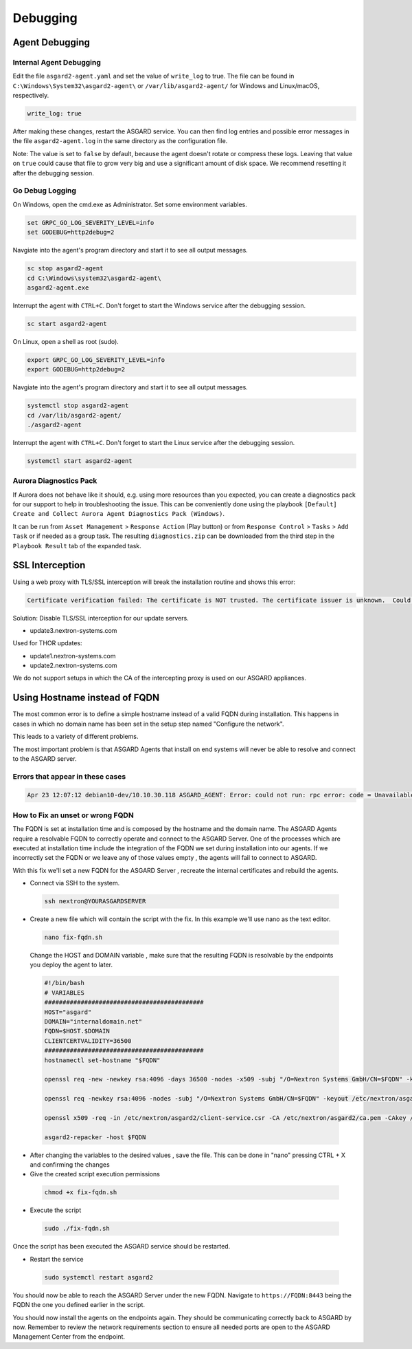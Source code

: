 Debugging
=============

Agent Debugging
---------------

Internal Agent Debugging
~~~~~~~~~~~~~~~~~~~~~~~~

Edit the file ``asgard2-agent.yaml`` and set the value of ``write_log`` to true. The file can be found in ``C:\Windows\System32\asgard2-agent\`` or ``/var/lib/asgard2-agent/`` for Windows and Linux/macOS, respectively.

.. code::

   write_log: true

After making these changes, restart the ASGARD service. You can then find log entries and possible error messages in the file ``asgard2-agent.log`` in the same directory as the configuration file.

Note: The value is set to ``false`` by default, because the agent doesn't rotate or compress these logs. Leaving that value on ``true`` could cause that file to grow very big and use a significant amount of disk space. We recommend resetting it after the debugging session.

Go Debug Logging
~~~~~~~~~~~~~~~~

On Windows, open the cmd.exe as Administrator. Set some environment variables.

.. code:: winbatch 

   set GRPC_GO_LOG_SEVERITY_LEVEL=info
   set GODEBUG=http2debug=2

Navgiate into the agent's program directory and start it to see all output messages.

.. code:: winbatch 

   sc stop asgard2-agent
   cd C:\Windows\system32\asgard2-agent\
   asgard2-agent.exe

Interrupt the agent with ``CTRL+C``. Don't forget to start the Windows service after the debugging session. 

.. code:: winbatch

   sc start asgard2-agent

On Linux, open a shell as root (sudo). 

.. code:: bash

   export GRPC_GO_LOG_SEVERITY_LEVEL=info
   export GODEBUG=http2debug=2

Navgiate into the agent's program directory and start it to see all output messages.

.. code:: bash 

   systemctl stop asgard2-agent
   cd /var/lib/asgard2-agent/
   ./asgard2-agent

Interrupt the agent with ``CTRL+C``. Don't forget to start the Linux service after the debugging session. 

.. code:: bash 

   systemctl start asgard2-agent

Aurora Diagnostics Pack
~~~~~~~~~~~~~~~~~~~~~~~

If Aurora does not behave like it should, e.g. using more resources than you expected, you can create a diagnostics pack for our support to help in troubleshooting the issue. This can be conveniently done using the playbook ``[Default] Create and Collect Aurora Agent Diagnostics Pack (Windows)``.

It can be run from ``Asset Management`` > ``Response Action`` (Play button) or from ``Response Control`` > ``Tasks`` > ``Add Task`` or if needed as a group task. The resulting ``diagnostics.zip`` can be downloaded from the third step in the ``Playbook Result`` tab of the expanded task.

SSL Interception
----------------

Using a web proxy with TLS/SSL interception will break the installation routine and shows this error:

.. code::

   Certificate verification failed: The certificate is NOT trusted. The certificate issuer is unknown.  Could not handshake: Error in the certificate verification.

Solution: Disable TLS/SSL interception for our update servers. 

- update3.nextron-systems.com

Used for THOR updates:

- update1.nextron-systems.com
- update2.nextron-systems.com

We do not support setups in which the CA of the intercepting proxy is used on our ASGARD appliances. 

Using Hostname instead of FQDN 
------------------------------

The most common error is to define a simple hostname instead of a valid FQDN during installation. This happens in cases in which no domain name has been set in the setup step named "Configure the network". 

This leads to a variety of different problems. 

The most important problem is that ASGARD Agents that install on end systems will never be able to resolve and connect to the ASGARD server. 

Errors that appear in these cases 
~~~~~~~~~~~~~~~~~~~~~~~~~~~~~~~~~

.. code:: 

   Apr 23 12:07:12 debian10-dev/10.10.30.118 ASGARD_AGENT: Error: could not run: rpc error: code = Unavailable desc = connection error: desc = "transport: authentication handshake failed: x509: certificate is valid for wrong-fqdn, not asgard.nextron.internal"

How to Fix an unset or wrong FQDN
~~~~~~~~~~~~~~~~~~~~~~~~~~~~~~~~~

The FQDN is set at installation time and is composed by the hostname and the domain name. The ASGARD Agents require a resolvable FQDN to correctly operate and connect to the ASGARD Server.
One of the processes which are executed at installation time include the integration of the FQDN we set during installation into our agents. If we incorrectly set the FQDN or we leave any of those values empty , the agents will fail to connect to ASGARD.

With this fix we'll set a new FQDN for the ASGARD Server , recreate the internal certificates and rebuild the agents.

* Connect via SSH to the system.

 .. code:: bash

   ssh nextron@YOURASGARDSERVER

* Create a new file which will contain the script with the fix. In this example we'll use nano as the text editor.

 .. code:: bash

   nano fix-fqdn.sh

 Change the HOST and DOMAIN variable , make sure that the resulting FQDN is resolvable by the endpoints you deploy the agent to later.

 .. code:: bash

   #!/bin/bash
   # VARIABLES
   ############################################
   HOST="asgard"
   DOMAIN="internaldomain.net"
   FQDN=$HOST.$DOMAIN
   CLIENTCERTVALIDITY=36500
   ############################################
   hostnamectl set-hostname "$FQDN"

   openssl req -new -newkey rsa:4096 -days 36500 -nodes -x509 -subj "/O=Nextron Systems GmbH/CN=$FQDN" -keyout /etc/nextron/asgard2/server.key -out /etc/nextron/asgard2/server.pem

   openssl req -newkey rsa:4096 -nodes -subj "/O=Nextron Systems GmbH/CN=$FQDN" -keyout /etc/nextron/asgard2/client-service.key -out /etc/nextron/asgard2/client-service.csr

   openssl x509 -req -in /etc/nextron/asgard2/client-service.csr -CA /etc/nextron/asgard2/ca.pem -CAkey /etc/nextron/asgard2/ca.key -CAcreateserial -days $CLIENTCERTVALIDITY -out /etc/nextron/asgard2/client-service.pem

   asgard2-repacker -host $FQDN

* After changing the variables to the desired values , save the file. This can be done in "nano" pressing CTRL + X and confirming the changes

* Give the created script execution permissions

 .. code:: bash

   chmod +x fix-fqdn.sh


* Execute the script

 .. code:: bash

   sudo ./fix-fqdn.sh

Once the script has been executed the ASGARD service should be restarted.

* Restart the service

 .. code:: bash

   sudo systemctl restart asgard2

You should now be able to reach the ASGARD Server under the new FQDN. Navigate to ``https://FQDN:8443`` being the FQDN the one you defined earlier in the script.

You should now install the agents on the endpoints again. They should be communicating correctly back to ASGARD by now. Remember to review the network requirements section to ensure all needed ports are open to the ASGARD Management Center from the endpoint.
